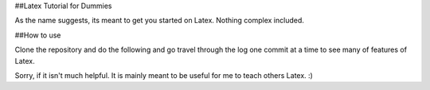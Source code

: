 
##Latex Tutorial for Dummies

As the name suggests, its meant to get you started on Latex. Nothing complex
included.

##How to use

Clone the repository and do the following and go travel through the log one
commit at a time to see many of features of Latex.

Sorry, if it isn't much helpful. It is mainly meant to be useful for me to
teach others Latex. :)


